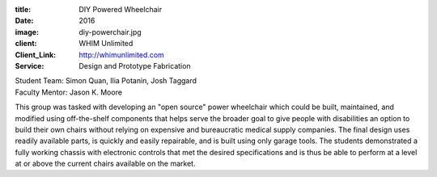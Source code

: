 :title: DIY Powered Wheelchair
:date: 2016
:image: diy-powerchair.jpg
:client: WHIM Unlimited
:Client_Link: http://whimunlimited.com
:Service: Design and Prototype Fabrication

| Student Team: Simon Quan, Ilia Potanin, Josh Taggard
| Faculty Mentor: Jason K. Moore

This group was tasked with developing an "open source" power wheelchair which
could be built, maintained, and modified using off-the-shelf components that
helps serve the broader goal to give people with disabilities an option to
build their own chairs without relying on expensive and bureaucratic medical
supply companies. The final design uses readily available parts, is quickly and
easily repairable, and is built using only garage tools. The students
demonstrated a fully working chassis with electronic controls that met the
desired specifications and is thus be able to perform at a level at or above
the current chairs available on the market.

.. raw:: html

   <iframe
     width="560"
     height="315"
     src="https://www.youtube.com/embed/7QIGyIN9o2w"
     frameborder="0"
     allowfullscreen></iframe>
